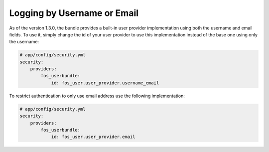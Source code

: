 Logging by Username or Email
============================

As of the version 1.3.0, the bundle provides a built-in user provider implementation
using both the username and email fields. To use it, simply change the id
of your user provider to use this implementation instead of the base one
using only the username:

.. code-block:: yaml

    # app/config/security.yml
    security:
        providers:
            fos_userbundle:
                id: fos_user.user_provider.username_email

To restrict authentication to only use email address use the following implementation:

.. code-block:: yaml

    # app/config/security.yml
    security:
        providers:
            fos_userbundle:
                id: fos_user.user_provider.email